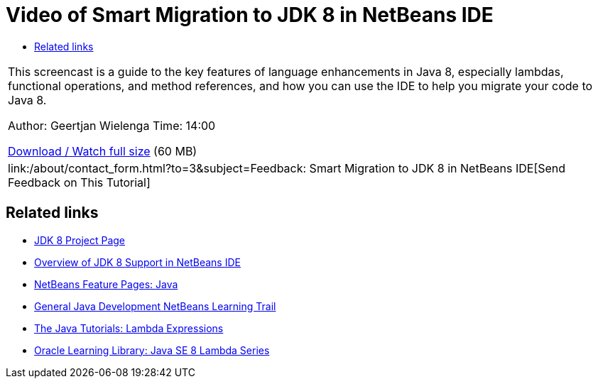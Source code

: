 // 
//     Licensed to the Apache Software Foundation (ASF) under one
//     or more contributor license agreements.  See the NOTICE file
//     distributed with this work for additional information
//     regarding copyright ownership.  The ASF licenses this file
//     to you under the Apache License, Version 2.0 (the
//     "License"); you may not use this file except in compliance
//     with the License.  You may obtain a copy of the License at
// 
//       http://www.apache.org/licenses/LICENSE-2.0
// 
//     Unless required by applicable law or agreed to in writing,
//     software distributed under the License is distributed on an
//     "AS IS" BASIS, WITHOUT WARRANTIES OR CONDITIONS OF ANY
//     KIND, either express or implied.  See the License for the
//     specific language governing permissions and limitations
//     under the License.
//

= Video of Smart Migration to JDK 8 in NetBeans IDE
:jbake-type: tutorial
:jbake-tags: tutorials
:jbake-status: published
:toc: left
:toc-title:
:description: Video of Smart Migration to JDK 8 in NetBeans IDE - Apache NetBeans

|===
|This screencast is a guide to the key features of language enhancements in Java 8, especially lambdas, functional operations, and method references, and how you can use the IDE to help you migrate your code to Java 8.

Author: Geertjan Wielenga
Time: 14:00

link:http://bits.netbeans.org/media/smart-migration-java8.mp4[+Download / Watch full size+] (60 MB)

 

|
link:/about/contact_form.html?to=3&subject=Feedback: Smart Migration to JDK 8 in NetBeans IDE[+Send Feedback on This Tutorial+] 
|===


== Related links

* link:http://openjdk.java.net/projects/jdk8/[+JDK 8 Project Page+]
* link:https://netbeans.org/kb/docs/java/javase-jdk8.html[+Overview of JDK 8 Support in NetBeans IDE+]
* link:https://netbeans.org/features/java/index.html[+NetBeans Feature Pages: Java+]
* link:https://netbeans.org/kb/trails/java-se.html[+General Java Development NetBeans Learning Trail+]
* link:http://docs.oracle.com/javase/tutorial/java/javaOO/lambdaexpressions.html[+The Java Tutorials: Lambda Expressions+]
* link:http://apex.oracle.com/pls/apex/f?p=44785:24:114639602012411::::P24_CONTENT_ID,P24_PREV_PAGE:7919,24[+Oracle Learning Library: Java SE 8 Lambda Series+]
